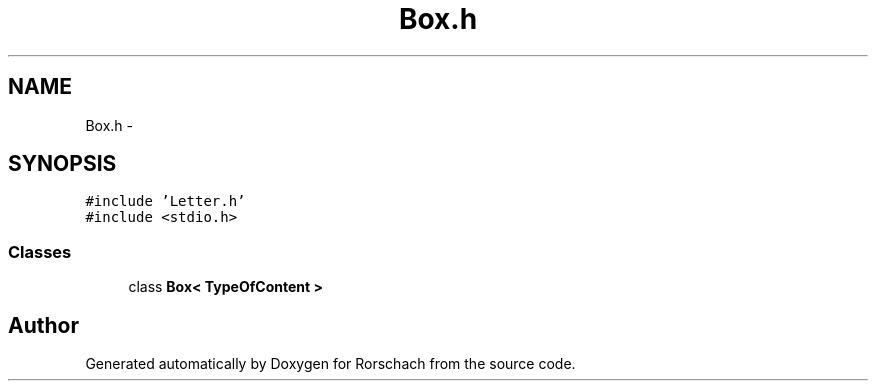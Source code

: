 .TH "Box.h" 3 "Thu Dec 4 2014" "Rorschach" \" -*- nroff -*-
.ad l
.nh
.SH NAME
Box.h \- 
.SH SYNOPSIS
.br
.PP
\fC#include 'Letter\&.h'\fP
.br
\fC#include <stdio\&.h>\fP
.br

.SS "Classes"

.in +1c
.ti -1c
.RI "class \fBBox< TypeOfContent >\fP"
.br
.in -1c
.SH "Author"
.PP 
Generated automatically by Doxygen for Rorschach from the source code\&.
